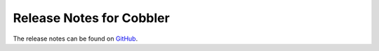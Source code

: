***********************************
Release Notes for Cobbler
***********************************

The release notes can be found on `GitHub <https://github.com/cobbler/cobbler/releases>`_.